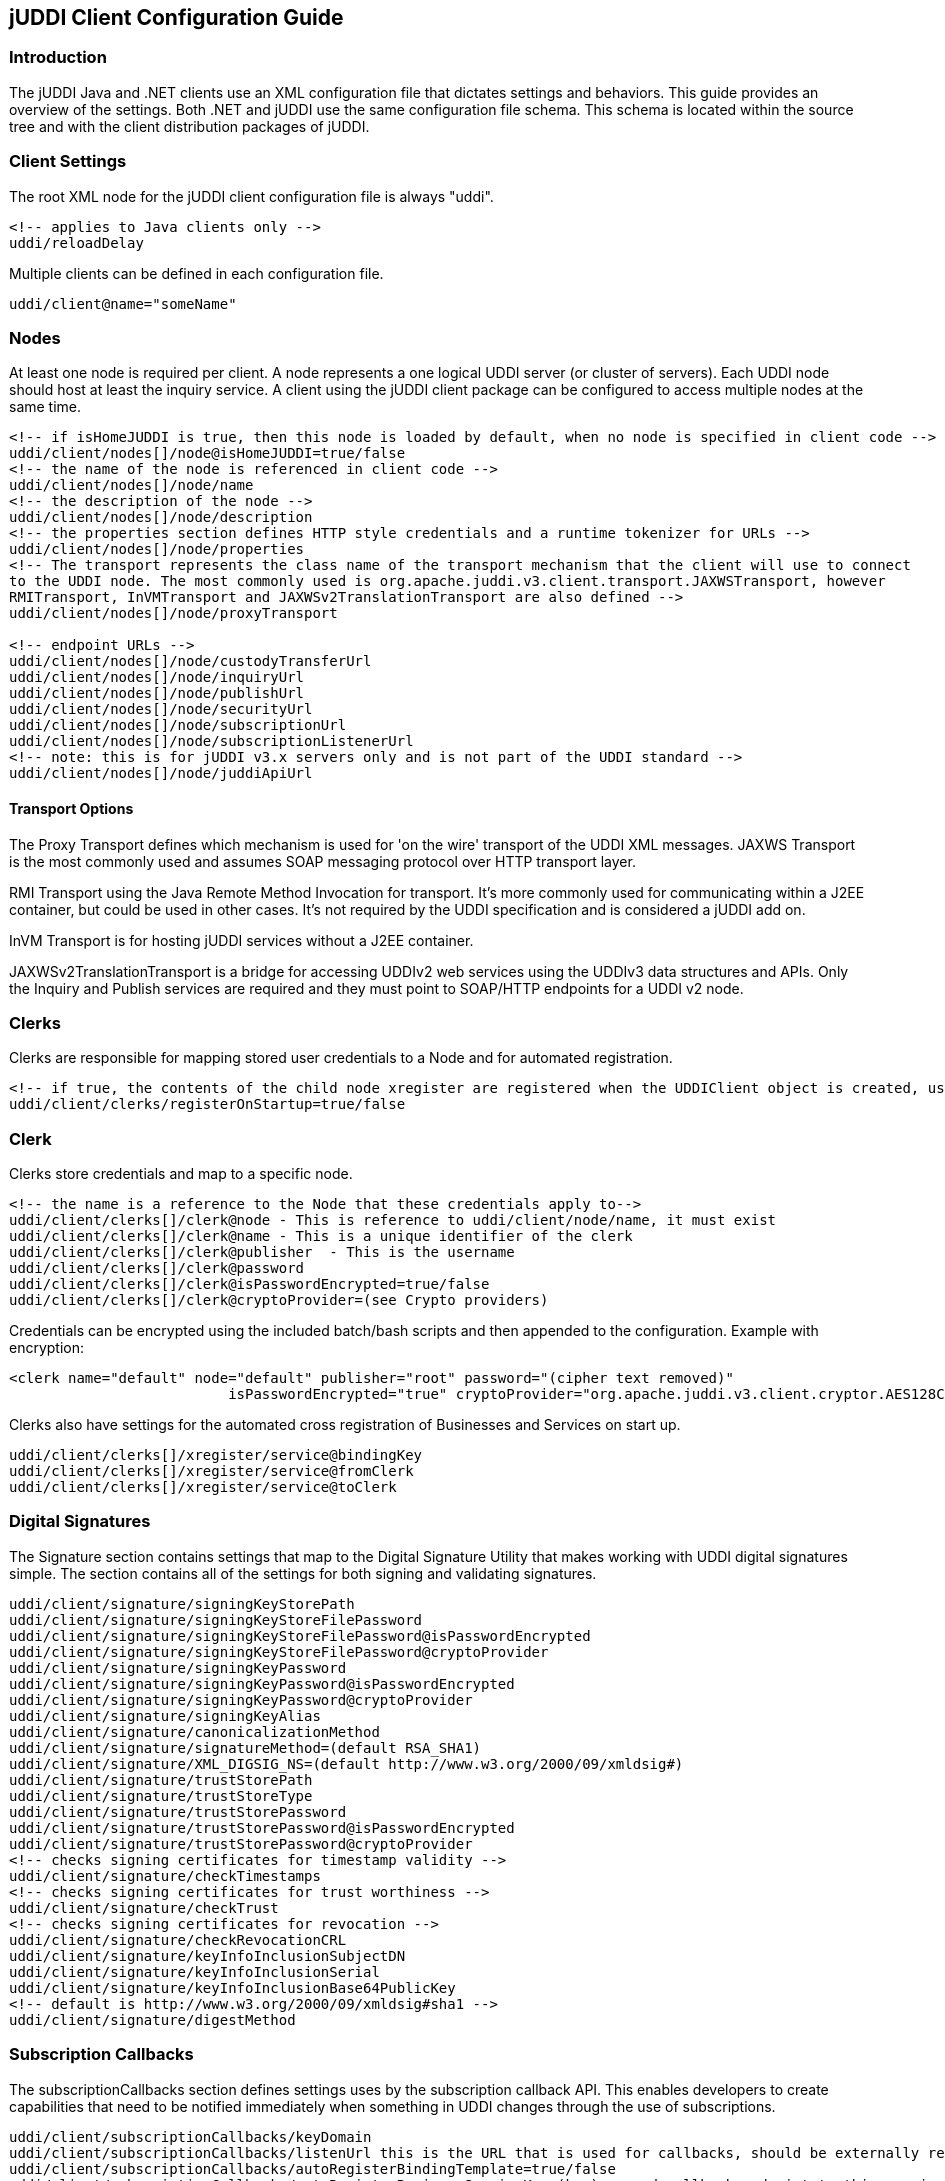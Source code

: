 jUDDI Client Configuration Guide
--------------------------------

Introduction
~~~~~~~~~~~~
The jUDDI Java and .NET clients use an XML configuration file that dictates settings and behaviors.
This guide provides an overview of the settings. Both .NET and jUDDI use the same configuration file schema. This schema is located within the source tree and with the client distribution packages of jUDDI.

Client Settings
~~~~~~~~~~~~~~~
The root XML node for the jUDDI client configuration file is always "uddi".
----
<!-- applies to Java clients only -->
uddi/reloadDelay
----

Multiple clients can be defined in each configuration file.
----
uddi/client@name="someName"
----

Nodes
~~~~~
At least one node is required per client. A node represents a one logical UDDI server (or cluster of servers). Each UDDI node should host at least the inquiry service. A client using the jUDDI client package can be configured to access multiple nodes at the same time.
----
<!-- if isHomeJUDDI is true, then this node is loaded by default, when no node is specified in client code -->
uddi/client/nodes[]/node@isHomeJUDDI=true/false
<!-- the name of the node is referenced in client code -->
uddi/client/nodes[]/node/name
<!-- the description of the node -->
uddi/client/nodes[]/node/description
<!-- the properties section defines HTTP style credentials and a runtime tokenizer for URLs -->
uddi/client/nodes[]/node/properties
<!-- The transport represents the class name of the transport mechanism that the client will use to connect
to the UDDI node. The most commonly used is org.apache.juddi.v3.client.transport.JAXWSTransport, however
RMITransport, InVMTransport and JAXWSv2TranslationTransport are also defined -->
uddi/client/nodes[]/node/proxyTransport

<!-- endpoint URLs -->
uddi/client/nodes[]/node/custodyTransferUrl
uddi/client/nodes[]/node/inquiryUrl
uddi/client/nodes[]/node/publishUrl
uddi/client/nodes[]/node/securityUrl
uddi/client/nodes[]/node/subscriptionUrl
uddi/client/nodes[]/node/subscriptionListenerUrl
<!-- note: this is for jUDDI v3.x servers only and is not part of the UDDI standard -->
uddi/client/nodes[]/node/juddiApiUrl
----

==== Transport Options
The Proxy Transport defines which mechanism is used for 'on the wire' transport of the UDDI XML messages. JAXWS Transport is the most commonly used and assumes SOAP messaging protocol over HTTP transport layer.

RMI Transport using the Java Remote Method Invocation for transport. It's more commonly used for communicating within a J2EE container, but could be used in other cases. It's not required by the UDDI specification and is considered a jUDDI add on.

InVM Transport is for hosting jUDDI services without a J2EE container.

JAXWSv2TranslationTransport is a bridge for accessing UDDIv2 web services using the UDDIv3 data structures and APIs. Only the Inquiry and Publish services are required and they must point to SOAP/HTTP endpoints for a UDDI v2 node.

Clerks
~~~~~~
Clerks are responsible for mapping stored user credentials to a Node and for automated registration. 
----
<!-- if true, the contents of the child node xregister are registered when the UDDIClient object is created, using the credential and node reference.-->
uddi/client/clerks/registerOnStartup=true/false
----

Clerk
~~~~~
Clerks store credentials and map to a specific node.
----
<!-- the name is a reference to the Node that these credentials apply to-->
uddi/client/clerks[]/clerk@node - This is reference to uddi/client/node/name, it must exist
uddi/client/clerks[]/clerk@name - This is a unique identifier of the clerk
uddi/client/clerks[]/clerk@publisher  - This is the username
uddi/client/clerks[]/clerk@password
uddi/client/clerks[]/clerk@isPasswordEncrypted=true/false
uddi/client/clerks[]/clerk@cryptoProvider=(see Crypto providers)
----

Credentials can be encrypted using the included batch/bash scripts and then appended to the configuration. Example with encryption:
----
<clerk name="default" node="default" publisher="root" password="(cipher text removed)"
                          isPasswordEncrypted="true" cryptoProvider="org.apache.juddi.v3.client.cryptor.AES128Cryptor" />
----

Clerks also have settings for the automated cross registration of Businesses and Services on start up. 
----
uddi/client/clerks[]/xregister/service@bindingKey
uddi/client/clerks[]/xregister/service@fromClerk
uddi/client/clerks[]/xregister/service@toClerk
----

Digital Signatures
~~~~~~~~~~~~~~~~~~
The Signature section contains settings that map to the Digital Signature Utility that makes working with UDDI digital signatures simple. The section contains all of the settings for both signing and validating signatures.

----
uddi/client/signature/signingKeyStorePath
uddi/client/signature/signingKeyStoreFilePassword
uddi/client/signature/signingKeyStoreFilePassword@isPasswordEncrypted
uddi/client/signature/signingKeyStoreFilePassword@cryptoProvider
uddi/client/signature/signingKeyPassword
uddi/client/signature/signingKeyPassword@isPasswordEncrypted
uddi/client/signature/signingKeyPassword@cryptoProvider
uddi/client/signature/signingKeyAlias
uddi/client/signature/canonicalizationMethod
uddi/client/signature/signatureMethod=(default RSA_SHA1)
uddi/client/signature/XML_DIGSIG_NS=(default http://www.w3.org/2000/09/xmldsig#)
uddi/client/signature/trustStorePath
uddi/client/signature/trustStoreType
uddi/client/signature/trustStorePassword
uddi/client/signature/trustStorePassword@isPasswordEncrypted
uddi/client/signature/trustStorePassword@cryptoProvider
<!-- checks signing certificates for timestamp validity -->
uddi/client/signature/checkTimestamps
<!-- checks signing certificates for trust worthiness -->
uddi/client/signature/checkTrust
<!-- checks signing certificates for revocation -->
uddi/client/signature/checkRevocationCRL
uddi/client/signature/keyInfoInclusionSubjectDN
uddi/client/signature/keyInfoInclusionSerial
uddi/client/signature/keyInfoInclusionBase64PublicKey
<!-- default is http://www.w3.org/2000/09/xmldsig#sha1 -->
uddi/client/signature/digestMethod
----

Subscription Callbacks
~~~~~~~~~~~~~~~~~~~~~~
The subscriptionCallbacks section defines settings uses by the subscription callback API. This enables developers to create capabilities that need to be notified immediately when something in UDDI changes through the use of subscriptions. 
----
uddi/client/subscriptionCallbacks/keyDomain
uddi/client/subscriptionCallbacks/listenUrl this is the URL that is used for callbacks, should be externally resolvable
uddi/client/subscriptionCallbacks/autoRegisterBindingTemplate=true/false
uddi/client/subscriptionCallbacks/autoRegisterBusinessServiceKey=(key) append callback endpoint to this service
uddi/client/subscriptionCallbacks/signatureBehavior=(AbortIfSigned,Sign,DoNothing,SignOnlyIfParentIsntSigned), default DoNothing. Applies when auto registering the endpoint to a business or service that is already signed.
----

XtoWsdl
~~~~~~~
XtoWsdl represents configuration parameters for importing WSDL or WADL files. Currently, the only setting is for ignoring SSL errors when fetching remote WSDL or WADL files.
----
uddi/client/XtoWsdl/IgnoreSSLErrors=true or false
----

Embedded jUDDI server
~~~~~~~~~~~~~~~~~~~~~
jUDDI has the ability to run in embedded mode. This means that the jUDDI services can operate without a web servlet container, such as Tomcat or JBoss. Typically, this is something that application developers would use for more advanced scenarios and for operation without network connectivity.

Requirements
^^^^^^^^^^^^
A database server, if one is not available, the embedded Derby engine can be used.

Changes in configuration compared to non-embedded
^^^^^^^^^^^^^^^^^^^^^^^^^^^^^^^^^^^^^^^^^^^^^^^^^
* META-INF/embedded-uddi.xml needs to contain the connection settings for InVmTransport.
....
   <!-- In VM Transport Settings -->
   <proxyTransport>org.apache.juddi.v3.client.transport.InVMTransport</proxyTransport>
   <custodyTransferUrl>org.apache.juddi.api.impl.UDDICustodyTransferImpl</custodyTransferUrl>
   <inquiryUrl>org.apache.juddi.api.impl.UDDIInquiryImpl</inquiryUrl>
   <publishUrl>org.apache.juddi.api.impl.UDDIPublicationImpl</publishUrl>
   <securityUrl>org.apache.juddi.api.impl.UDDISecurityImpl</securityUrl>
   <subscriptionUrl>org.apache.juddi.api.impl.UDDISubscriptionImpl</subscriptionUrl>
   <subscriptionListenerUrl>org.apache.juddi.api.impl.UDDISubscriptionListenerImpl</subscriptionListenerUrl>
   <juddiApiUrl>org.apache.juddi.api.impl.JUDDIApiImpl</juddiApiUrl>
....
* The serverside config file juddiv3.xml needs to be added to the classpath.
* A META-INF/persistence.xml needs to be added.
* Add the juddi-core (UDDI server) and derby (Embedded Database) dependencies to the pom. Use the juddi-core-openjpa jar for OpenJPA.

See also the hello-world-embedded example.
